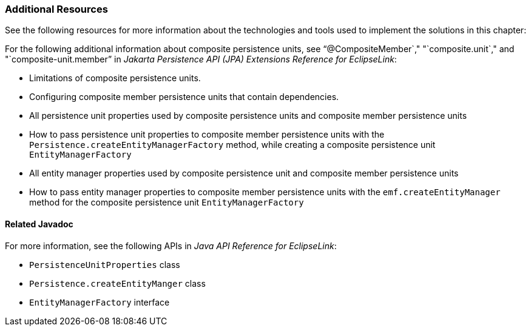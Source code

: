 ///////////////////////////////////////////////////////////////////////////////

    Copyright (c) 2022 Oracle and/or its affiliates. All rights reserved.

    This program and the accompanying materials are made available under the
    terms of the Eclipse Public License v. 2.0, which is available at
    http://www.eclipse.org/legal/epl-2.0.

    This Source Code may also be made available under the following Secondary
    Licenses when the conditions for such availability set forth in the
    Eclipse Public License v. 2.0 are satisfied: GNU General Public License,
    version 2 with the GNU Classpath Exception, which is available at
    https://www.gnu.org/software/classpath/license.html.

    SPDX-License-Identifier: EPL-2.0 OR GPL-2.0 WITH Classpath-exception-2.0

///////////////////////////////////////////////////////////////////////////////
[[USINGMULTIDBS003]]
=== Additional Resources

See the following resources for more information about the technologies
and tools used to implement the solutions in this chapter:

For the following additional information about composite persistence
units, see "`@CompositeMember`," "`composite.unit`," and
"`composite-unit.member`" in _Jakarta Persistence API (JPA) Extensions
Reference for EclipseLink_:

* Limitations of composite persistence units.
* Configuring composite member persistence units that contain
dependencies.
* All persistence unit properties used by composite persistence units
and composite member persistence units
* How to pass persistence unit properties to composite member
persistence units with the `Persistence.createEntityManagerFactory`
method, while creating a composite persistence unit
`EntityManagerFactory`
* All entity manager properties used by composite persistence unit and
composite member persistence units
* How to pass entity manager properties to composite member persistence
units with the `emf.createEntityManager` method for the composite
persistence unit `EntityManagerFactory`

==== Related Javadoc

For more information, see the following APIs in _Java API Reference for
EclipseLink_:

* `PersistenceUnitProperties` class
* `Persistence.createEntityManger` class
* `EntityManagerFactory` interface
